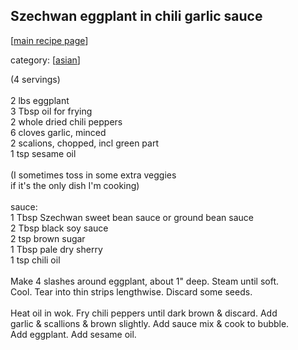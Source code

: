 #+pagetitle: Szechwan eggplant in chili garlic sauce

** Szechwan eggplant in chili garlic sauce

  [[[file:0-recipe-index.org][main recipe page]]]

category: [[[file:c-asian.org][asian]]]

#+begin_verse
 (4 servings)

 2 lbs eggplant
 3 Tbsp oil for frying
 2 whole dried chili peppers
 6 cloves garlic, minced
 2 scalions, chopped, incl green part
 1 tsp sesame oil

 (I sometimes toss in some extra veggies 
 if it's the only dish I'm cooking)

 sauce:
 1 Tbsp Szechwan sweet bean sauce or ground bean sauce
 2 Tbsp black soy sauce
 2 tsp brown sugar
 1 Tbsp pale dry sherry
 1 tsp chili oil

 Make 4 slashes around eggplant, about 1" deep.  Steam until soft.
 Cool.  Tear into thin strips lengthwise.  Discard some seeds.

 Heat oil in wok.  Fry chili peppers until dark brown & discard.  Add
 garlic & scallions & brown slightly.  Add sauce mix & cook to bubble.
 Add eggplant.  Add sesame oil.
#+end_verse
